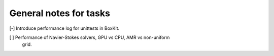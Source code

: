 #########################
 General notes for tasks
#########################

[-] Introduce performance log for unittests in BoxKit.

[ ] Performance of Navier-Stokes solvers, GPU vs CPU, AMR vs non-uniform
   grid.
